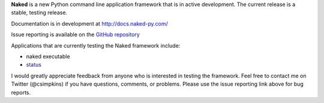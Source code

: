 
**Naked** is a new Python command line application framework that is in active development.  The current release is a stable, testing release.

Documentation is in development at `http://docs.naked-py.com/ <http://docs.naked-py.com/>`_

Issue reporting is available on the `GitHub repository <http://github.com/chrissimpkins/naked/issues>`_

Applications that are currently testing the Naked framework include:

• naked executable
• `status <http://pypi.python.org/status>`_

I would greatly appreciate feedback from anyone who is interested in testing the framework.  Feel free to contact me on Twitter (@csimpkins) if you have questions, comments, or problems.  Please use the issue reporting link above for bug reports.
